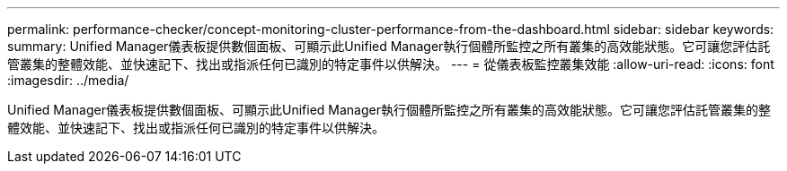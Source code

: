 ---
permalink: performance-checker/concept-monitoring-cluster-performance-from-the-dashboard.html 
sidebar: sidebar 
keywords:  
summary: Unified Manager儀表板提供數個面板、可顯示此Unified Manager執行個體所監控之所有叢集的高效能狀態。它可讓您評估託管叢集的整體效能、並快速記下、找出或指派任何已識別的特定事件以供解決。 
---
= 從儀表板監控叢集效能
:allow-uri-read: 
:icons: font
:imagesdir: ../media/


[role="lead"]
Unified Manager儀表板提供數個面板、可顯示此Unified Manager執行個體所監控之所有叢集的高效能狀態。它可讓您評估託管叢集的整體效能、並快速記下、找出或指派任何已識別的特定事件以供解決。

